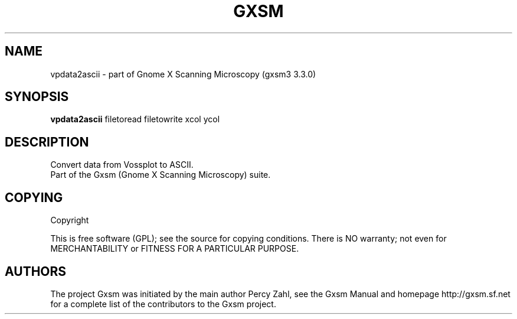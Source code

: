 .TH GXSM 2 "February 22, 2002"
.SH NAME
vpdata2ascii \- part of Gnome X Scanning Microscopy (gxsm3 3.3.0)
.SH SYNOPSIS
.B vpdata2ascii
.RI " filetoread filetowrite xcol ycol "
.SH DESCRIPTION
Convert data from Vossplot to ASCII.
.TP
Part of the Gxsm (Gnome X Scanning Microscopy) suite.
.P
.SH COPYING
Copyright
.if t \(co 2005 - 2006 Percy Zahl, Andreas Klust
.PP
This is free software (GPL); see the source for copying conditions.  There
is NO warranty; not even for MERCHANTABILITY or FITNESS FOR A PARTICULAR PURPOSE.
.SH AUTHORS
The project Gxsm was initiated by the main author Percy Zahl, see the
Gxsm Manual and homepage http://gxsm.sf.net for a complete list of
the contributors to the Gxsm project.
